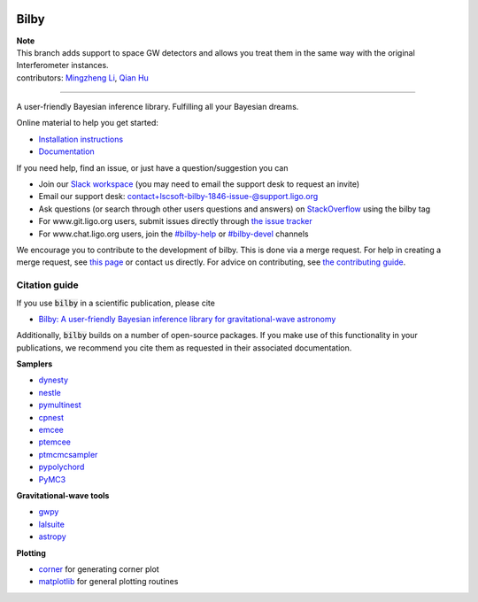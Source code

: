 |pipeline status| |coverage report| |pypi| |conda| |version|

=====
Bilby
=====

| **Note**
| This branch adds support to space GW detectors and allows you treat them in the same way with the original Interferometer instances.
| contributors: `Mingzheng Li <https://github.com/Li-mz/>`_, `Qian Hu <https://github.com/MarinerQ/>`_

-----

A user-friendly Bayesian inference library.
Fulfilling all your Bayesian dreams.

Online material to help you get started:

-  `Installation instructions <https://lscsoft.docs.ligo.org/bilby/installation.html>`__
-  `Documentation <https://lscsoft.docs.ligo.org/bilby/index.html>`__

If you need help, find an issue, or just have a question/suggestion you can

- Join our `Slack workspace <https://bilby-code.slack.com/>`__ (you may need to email the support desk to request an invite)
- Email our support desk: contact+lscsoft-bilby-1846-issue-@support.ligo.org
- Ask questions (or search through other users questions and answers) on `StackOverflow <https://stackoverflow.com/questions/tagged/bilby>`__ using the bilby tag
- For www.git.ligo.org users, submit issues directly through `the issue tracker <https://git.ligo.org/lscsoft/bilby/issues>`__
- For www.chat.ligo.org users, join the `#bilby-help <https://chat.ligo.org/ligo/channels/bilby-help>`__ or `#bilby-devel <https://chat.ligo.org/ligo/channels/bilby-devel>`__ channels

We encourage you to contribute to the development of bilby. This is done via a merge request.  For
help in creating a merge request, see `this page
<https://docs.gitlab.com/ee/gitlab-basics/add-merge-request.html>`__ or contact
us directly. For advice on contributing, see `the contributing guide <https://git.ligo.org/lscsoft/bilby/blob/master/CONTRIBUTING.md>`__.


--------------
Citation guide
--------------

If you use :code:`bilby` in a scientific publication, please cite

* `Bilby: A user-friendly Bayesian inference library for gravitational-wave
  astronomy
  <https://ui.adsabs.harvard.edu/#abs/2018arXiv181102042A/abstract>`__

Additionally, :code:`bilby` builds on a number of open-source packages. If you
make use of this functionality in your publications, we recommend you cite them
as requested in their associated documentation.

**Samplers**

* `dynesty <https://github.com/joshspeagle/dynesty>`__
* `nestle <https://github.com/kbarbary/nestle>`__
* `pymultinest <https://github.com/JohannesBuchner/PyMultiNest>`__
* `cpnest <https://github.com/johnveitch/cpnest>`__
* `emcee <https://github.com/dfm/emcee>`__
* `ptemcee <https://github.com/willvousden/ptemcee>`__
* `ptmcmcsampler <https://github.com/jellis18/PTMCMCSampler>`__
* `pypolychord <https://github.com/PolyChord/PolyChordLite>`__
* `PyMC3 <https://github.com/pymc-devs/pymc3>`_


**Gravitational-wave tools**

* `gwpy <https://github.com/gwpy/gwpy>`__
* `lalsuite <https://git.ligo.org/lscsoft/lalsuite>`__
* `astropy <https://github.com/astropy/astropy>`__

**Plotting**

* `corner <https://github.com/dfm/corner.py>`__ for generating corner plot
* `matplotlib <https://github.com/matplotlib/matplotlib>`__ for general plotting routines


.. |pipeline status| image:: https://git.ligo.org/lscsoft/bilby/badges/master/pipeline.svg
   :target: https://git.ligo.org/lscsoft/bilby/commits/master
.. |coverage report| image:: https://lscsoft.docs.ligo.org/bilby/coverage_badge.svg
   :target: https://lscsoft.docs.ligo.org/bilby/htmlcov/
.. |pypi| image:: https://badge.fury.io/py/bilby.svg
   :target: https://pypi.org/project/bilby/
.. |conda| image:: https://img.shields.io/conda/vn/conda-forge/bilby.svg
   :target: https://anaconda.org/conda-forge/bilby
.. |version| image:: https://img.shields.io/pypi/pyversions/bilby.svg
   :target: https://pypi.org/project/bilby/
